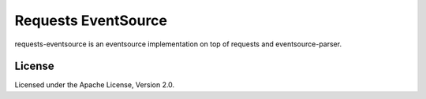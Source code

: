 Requests EventSource
=====================

requests-eventsource is an eventsource implementation on top of
requests and eventsource-parser.

License
-------

Licensed under the Apache License, Version 2.0.

